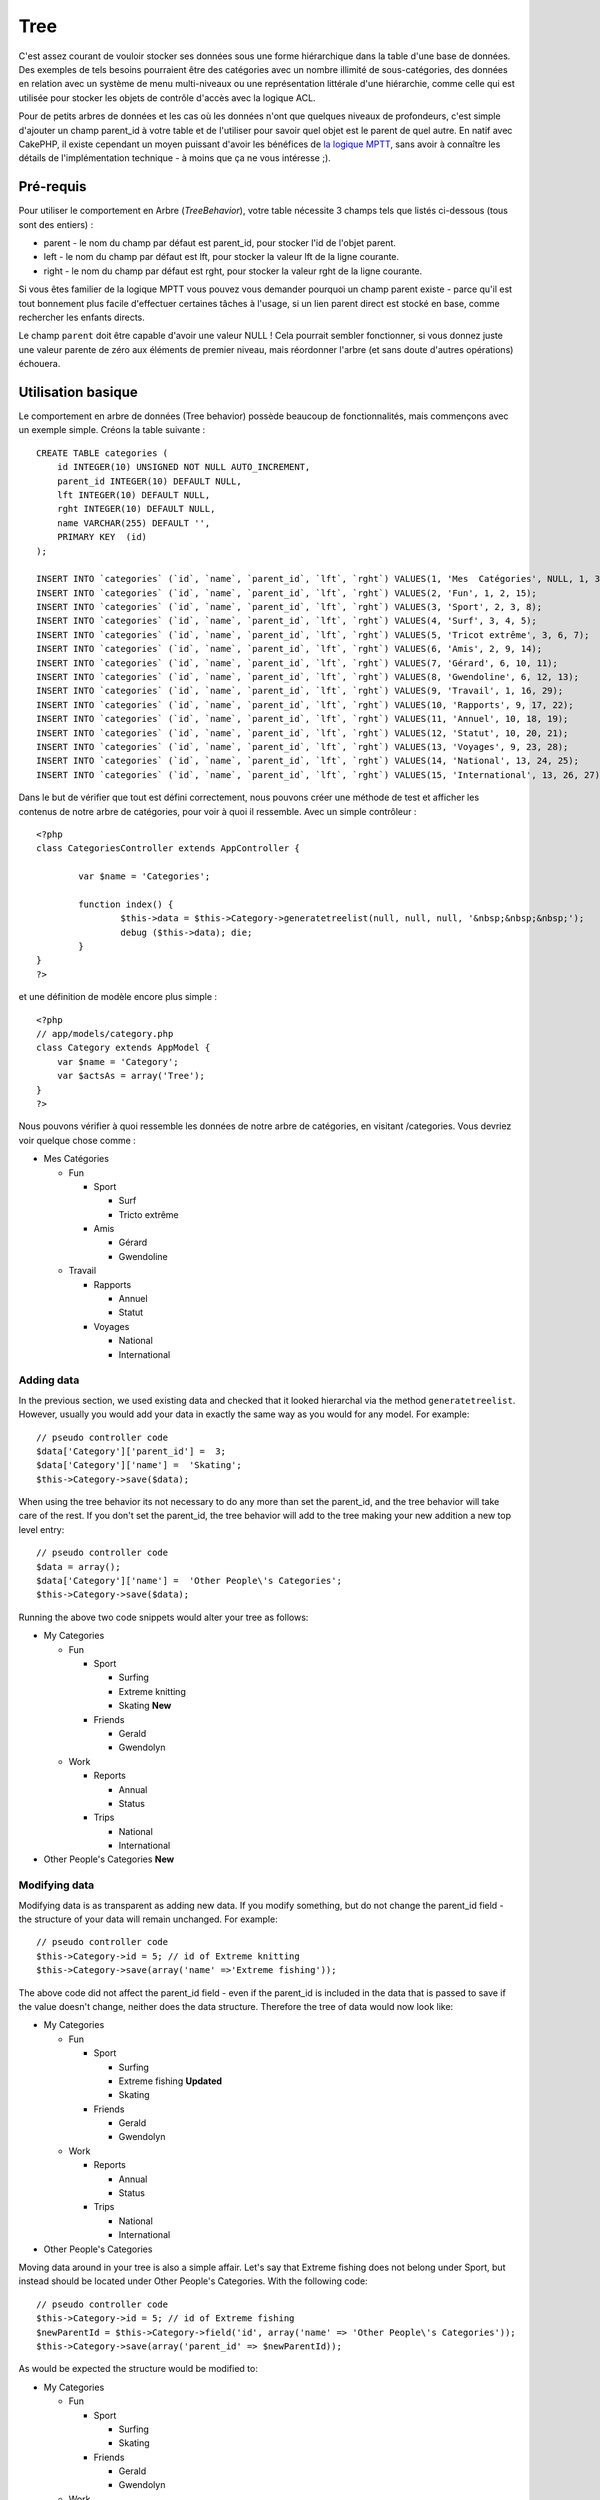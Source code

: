 Tree
####

C'est assez courant de vouloir stocker ses données sous une forme
hiérarchique dans la table d'une base de données. Des exemples de tels
besoins pourraient être des catégories avec un nombre illimité de
sous-catégories, des données en relation avec un système de menu
multi-niveaux ou une représentation littérale d'une hiérarchie, comme
celle qui est utilisée pour stocker les objets de contrôle d'accès avec
la logique ACL.

Pour de petits arbres de données et les cas où les données n'ont que
quelques niveaux de profondeurs, c'est simple d'ajouter un champ
parent\_id à votre table et de l'utiliser pour savoir quel objet est le
parent de quel autre. En natif avec CakePHP, il existe cependant un
moyen puissant d'avoir les bénéfices de `la logique
MPTT <https://dev.mysql.com/tech-resources/articles/hierarchical-data.html>`_,
sans avoir à connaître les détails de l'implémentation technique - à
moins que ça ne vous intéresse ;).

Pré-requis
==========

Pour utiliser le comportement en Arbre (*TreeBehavior*), votre table
nécessite 3 champs tels que listés ci-dessous (tous sont des entiers) :

-  parent - le nom du champ par défaut est parent\_id, pour stocker l'id
   de l'objet parent.
-  left - le nom du champ par défaut est lft, pour stocker la valeur lft
   de la ligne courante.
-  right - le nom du champ par défaut est rght, pour stocker la valeur
   rght de la ligne courante.

Si vous êtes familier de la logique MPTT vous pouvez vous demander
pourquoi un champ parent existe - parce qu'il est tout bonnement plus
facile d'effectuer certaines tâches à l'usage, si un lien parent direct
est stocké en base, comme rechercher les enfants directs.

Le champ ``parent`` doit être capable d'avoir une valeur NULL ! Cela
pourrait sembler fonctionner, si vous donnez juste une valeur parente de
zéro aux éléments de premier niveau, mais réordonner l'arbre (et sans
doute d'autres opérations) échouera.

Utilisation basique
===================

Le comportement en arbre de données (Tree behavior) possède beaucoup de
fonctionnalités, mais commençons avec un exemple simple. Créons la table
suivante :

::

    CREATE TABLE categories (
        id INTEGER(10) UNSIGNED NOT NULL AUTO_INCREMENT,
        parent_id INTEGER(10) DEFAULT NULL,
        lft INTEGER(10) DEFAULT NULL,
        rght INTEGER(10) DEFAULT NULL,
        name VARCHAR(255) DEFAULT '',
        PRIMARY KEY  (id)
    );

    INSERT INTO `categories` (`id`, `name`, `parent_id`, `lft`, `rght`) VALUES(1, 'Mes  Catégories', NULL, 1, 30);
    INSERT INTO `categories` (`id`, `name`, `parent_id`, `lft`, `rght`) VALUES(2, 'Fun', 1, 2, 15);
    INSERT INTO `categories` (`id`, `name`, `parent_id`, `lft`, `rght`) VALUES(3, 'Sport', 2, 3, 8);
    INSERT INTO `categories` (`id`, `name`, `parent_id`, `lft`, `rght`) VALUES(4, 'Surf', 3, 4, 5);
    INSERT INTO `categories` (`id`, `name`, `parent_id`, `lft`, `rght`) VALUES(5, 'Tricot extrême', 3, 6, 7);
    INSERT INTO `categories` (`id`, `name`, `parent_id`, `lft`, `rght`) VALUES(6, 'Amis', 2, 9, 14);
    INSERT INTO `categories` (`id`, `name`, `parent_id`, `lft`, `rght`) VALUES(7, 'Gérard', 6, 10, 11);
    INSERT INTO `categories` (`id`, `name`, `parent_id`, `lft`, `rght`) VALUES(8, 'Gwendoline', 6, 12, 13);
    INSERT INTO `categories` (`id`, `name`, `parent_id`, `lft`, `rght`) VALUES(9, 'Travail', 1, 16, 29);
    INSERT INTO `categories` (`id`, `name`, `parent_id`, `lft`, `rght`) VALUES(10, 'Rapports', 9, 17, 22);
    INSERT INTO `categories` (`id`, `name`, `parent_id`, `lft`, `rght`) VALUES(11, 'Annuel', 10, 18, 19);
    INSERT INTO `categories` (`id`, `name`, `parent_id`, `lft`, `rght`) VALUES(12, 'Statut', 10, 20, 21);
    INSERT INTO `categories` (`id`, `name`, `parent_id`, `lft`, `rght`) VALUES(13, 'Voyages', 9, 23, 28);
    INSERT INTO `categories` (`id`, `name`, `parent_id`, `lft`, `rght`) VALUES(14, 'National', 13, 24, 25);
    INSERT INTO `categories` (`id`, `name`, `parent_id`, `lft`, `rght`) VALUES(15, 'International', 13, 26, 27);

Dans le but de vérifier que tout est défini correctement, nous pouvons
créer une méthode de test et afficher les contenus de notre arbre de
catégories, pour voir à quoi il ressemble. Avec un simple contrôleur :

::

    <?php
    class CategoriesController extends AppController {

            var $name = 'Categories';
            
            function index() {
                    $this->data = $this->Category->generatetreelist(null, null, null, '&nbsp;&nbsp;&nbsp;');
                    debug ($this->data); die;       
            }
    }
    ?>

et une définition de modèle encore plus simple :

::

    <?php
    // app/models/category.php
    class Category extends AppModel {
        var $name = 'Category';
        var $actsAs = array('Tree');
    }
    ?>

Nous pouvons vérifier à quoi ressemble les données de notre arbre de
catégories, en visitant /categories. Vous devriez voir quelque chose
comme :

-  Mes Catégories

   -  Fun

      -  Sport

         -  Surf
         -  Tricto extrême

      -  Amis

         -  Gérard
         -  Gwendoline

   -  Travail

      -  Rapports

         -  Annuel
         -  Statut

      -  Voyages

         -  National
         -  International

Adding data
-----------

In the previous section, we used existing data and checked that it
looked hierarchal via the method ``generatetreelist``. However, usually
you would add your data in exactly the same way as you would for any
model. For example:

::

    // pseudo controller code
    $data['Category']['parent_id'] =  3;
    $data['Category']['name'] =  'Skating';
    $this->Category->save($data);

When using the tree behavior its not necessary to do any more than set
the parent\_id, and the tree behavior will take care of the rest. If you
don't set the parent\_id, the tree behavior will add to the tree making
your new addition a new top level entry:

::

    // pseudo controller code
    $data = array();
    $data['Category']['name'] =  'Other People\'s Categories';
    $this->Category->save($data);

Running the above two code snippets would alter your tree as follows:

-  My Categories

   -  Fun

      -  Sport

         -  Surfing
         -  Extreme knitting
         -  Skating **New**

      -  Friends

         -  Gerald
         -  Gwendolyn

   -  Work

      -  Reports

         -  Annual
         -  Status

      -  Trips

         -  National
         -  International

-  Other People's Categories **New**

Modifying data
--------------

Modifying data is as transparent as adding new data. If you modify
something, but do not change the parent\_id field - the structure of
your data will remain unchanged. For example:

::

    // pseudo controller code
    $this->Category->id = 5; // id of Extreme knitting
    $this->Category->save(array('name' =>'Extreme fishing'));

The above code did not affect the parent\_id field - even if the
parent\_id is included in the data that is passed to save if the value
doesn't change, neither does the data structure. Therefore the tree of
data would now look like:

-  My Categories

   -  Fun

      -  Sport

         -  Surfing
         -  Extreme fishing **Updated**
         -  Skating

      -  Friends

         -  Gerald
         -  Gwendolyn

   -  Work

      -  Reports

         -  Annual
         -  Status

      -  Trips

         -  National
         -  International

-  Other People's Categories

Moving data around in your tree is also a simple affair. Let's say that
Extreme fishing does not belong under Sport, but instead should be
located under Other People's Categories. With the following code:

::

    // pseudo controller code
    $this->Category->id = 5; // id of Extreme fishing
    $newParentId = $this->Category->field('id', array('name' => 'Other People\'s Categories'));
    $this->Category->save(array('parent_id' => $newParentId)); 

As would be expected the structure would be modified to:

-  My Categories

   -  Fun

      -  Sport

         -  Surfing
         -  Skating

      -  Friends

         -  Gerald
         -  Gwendolyn

   -  Work

      -  Reports

         -  Annual
         -  Status

      -  Trips

         -  National
         -  International

-  Other People's Categories

   -  Extreme fishing **Moved**

Deleting data
-------------

The tree behavior provides a number of ways to manage deleting data. To
start with the simplest example; let's say that the reports category is
no longer useful. To remove it *and any children it may have* just call
delete as you would for any model. For example with the following code:

::

    // pseudo controller code
    $this->Category->id = 10;
    $this->Category->delete();

The category tree would be modified as follows:

-  My Categories

   -  Fun

      -  Sport

         -  Surfing
         -  Skating

      -  Friends

         -  Gerald
         -  Gwendolyn

   -  Work

      -  Trips

         -  National
         -  International

-  Other People's Categories

   -  Extreme fishing

Interroger et utiliser vos données
----------------------------------

Utiliser et manipuler des données hiérarchisées peut s'avérer assez
difficile. C'est pourquoi le comportement tree met à votre disposition
quelques méthodes de permutations en plus des méthodes find de bases.

La plupart des méthodes de tree se basent et renvoient des données
triées en fonction du champ ``lft``. Si vous appelez ``find()`` sans
trier en fonction de ``lft``, ou si vous faites une demande de tri sur
un tree, vous risquez d'obtenir des résultats inattendus.

Children
~~~~~~~~

The ``children`` method takes the primary key value (the id) of a row
and returns the children, by default in the order they appear in the
tree. The second optional parameter defines whether or not only direct
children should be returned. Using the example data from the previous
section:

::

    $allChildren = $this->Category->children(1); // a flat array with 11 items
    // -- or --
    $this->Category->id = 1;
    $allChildren = $this->Category->children(); // a flat array with 11 items

    // Only return direct children
    $directChildren = $this->Category->children(1, true); // a flat array with 2 items

If you want a recursive array use ``find('threaded')``

**Parameters for this function include:**

-  **$id**: The ID of the record to look up
-  **$direct**: Set to true to return only the direct descendants
-  **$fields**: Single string field name or array of fields to include
   in the return
-  **$order**: SQL string of ORDER BY conditions
-  **$limit**: SQL LIMIT statement
-  **$page**: for accessing paged results
-  **$recursive**: Number of levels deep for recursive associated Models

childCount
~~~~~~~~~~

Cette méthode compte les enfants d'un enregistrement donnée. Vous pouvez
avoir le nombre total de descendants ou seulement les descendants
directs.

::

    // Compte tous les sous catégories descendantes de la catégorie avec l'id = 5
    $numChildren = $this->Category->childCount(5);
    // -- or --
    $this->Category->id = 5;
    $numChildren = $this->Category->childCount();

    // Compte seulement les descendants directs
    $numChildren = $this->Category->childCount(5, true);

generatetreelist
~~~~~~~~~~~~~~~~

``generatetreelist (&$model, $conditions=null, $keyPath=null, $valuePath=null, $spacer= '_', $recursive=null)``

Cette méthode retourne des données similaires à un find('list'), avec un
préfixe d'indentation pour mettre en évidence la structure de l'arbre.
Voici un exemple de rendu de cette méthode.

::

    array(
        [1] =>  "My Categories",
        [2] =>  "_Fun",
        [3] =>  "__Sport",
        [4] =>  "___Surfing",
        [16] => "___Skating",
        [6] =>  "__Friends",
        [7] =>  "___Gerald",
        [8] =>  "___Gwendolyn",
        [9] =>  "_Work",
        [13] => "__Trips",
        [14] => "___National",
        [15] => "___International",
        [17] => "Other People's Categories",
        [5] =>  "_Extreme fishing"
    )

getparentnode
~~~~~~~~~~~~~

L'utilitée de cette fonction est, comme son nom l'indique, de retourner
la node parente d'une node, ou *false* si la node n'as pas de node
parente (node racine). Exemple:

::

    $parent = $this->Category->getparentnode(2); //<- id pour fun
    // $parent contient All categories

getpath
~~~~~~~

``getpath( $id = null, $fields = null, $recursive = null )``

The 'path' when refering to hierachial data is how you get from where
you are to the top. So for example the path from the category
"International" is:

-  My Categories

   -  ...
   -  Work

      -  Trips

         -  ...
         -  International

Using the id of "International" getpath will return each of the parents
in turn (starting from the top).

::

    $parents = $this->Category->getpath(15);

::

    // contents of $parents
    array(
        [0] =>  array('Category' => array('id' => 1, 'name' => 'My Categories', ..)),
        [1] =>  array('Category' => array('id' => 9, 'name' => 'Work', ..)),
        [2] =>  array('Category' => array('id' => 13, 'name' => 'Trips', ..)),
        [3] =>  array('Category' => array('id' => 15, 'name' => 'International', ..)),
    )

Autres méthodes
===============

Le comportement en arbre de données (Tree behavior) ne travaille pas
seulement en arrière plan, il y a une certains nombres de méthodes
spécifiques définies dans ce comportemant (bahavior) qui peuvent être
appélées directement : Ci-dessous une description brève et un exemple
pour chacune d'entre elles:

moveDown
--------

Utilisé pour descendre un noeud dans l'arbre hiérarchique. Vous devez
spécifier l'id de l'élément à descendre et un entier positif spécifiant
de combien de positions le noeud devrait être descendu. Tous les
sous-noeuds seront également déplacés dans l'arbre.

Ci-dessus un exemple d'une action d'un contrôleur (dans un contrôleur
nommé Categories) qui déplace un noeud spécifique dans l'arbre
hiérarchique:

::

    function movedown($title = null, $delta = null) {
            $cat = $this->Category->findByTitle($title);
            if (empty($cat)) {
                $this->Session->setFlash('Aucune catégorie ne porte le nom ' . $title);
                $this->redirect(array('action' => 'index'), null, true);
            }
            
            $this->Category->id = $cat['Category']['id'];
            
            if ($delta > 0) {  
                $this->Category->moveDown($this->Category->id, abs($delta));
            } else {
                $this->Session->setFlash('Merci de préciser de combien de crans le noeud doit être déplacé'); 
            }
        
            $this->redirect(array('action' => 'show'), null, true);
        }

Par exemple, si vous vouliez déplacer la catégories "Cookies" d'un cran
vers la bas, votre requête serait : /categories/movedown/Cookies/1.

moveUp
------

Utilisé pour déplacer vers le haut un seul nœud dans l'arbre
hiérarchique. Vous devez spécifier l'id de l'élément à déplacer et un
entier positif spécifiant de combien de positions le nœud devra être
déplacé. Tous les nœuds enfants seront également déplacés.

Ci-dessous un exemple d'une action de contrôleur (dans un contrôleur
nommé Categories) qui déplace un nœud spécifique dans l'arbre :

::

    function moveup($name = null, $delta = null){
            $cat = $this->Category->findByName($name);
            if (empty($cat)) {
                $this->Session->setFlash('Il n\'y a pas de catégorie nommée ' . $name);
                $this->redirect(array('action' => 'index'), null, true);
            }
            
            $this->Category->id = $cat['Category']['id'];
            
            if ($delta > 0) {  
                $this->Category->moveup($this->Category->id, abs($delta));
            } else {
                $this->Session->setFlash('Merci de préciser de combien de positions la catégorie doit être montée.'); 
            }
        
            $this->redirect(array('action' => 'index'), null, true);
        
        }

Par exemple, si vous voulez déplacer la catégorie "Gwendolyn" d'un cran
vers le haut, votre requête sera : /categories/moveup/Gwendolyn/1.
Maintenant l'ordre de Friends sera Gwendolyn, Gerald.

removeFromTree
--------------

``removeFromTree($id=null, $delete=false)``

Using this method wil either delete or move a node but retain its
sub-tree, which will be reparented one level higher. It offers more
control than ```delete()`` </fr/view/1316/delete>`_, which for a model
using the tree behavior will remove the specified node and all of its
children.

Taking the following tree as a starting point:

-  My Categories

   -  Fun

      -  Sport

         -  Surfing
         -  Extreme knitting
         -  Skating

Running the following code with the id for 'Sport'

::

    $this->Node->removeFromTree($id); 

The Sport node will be become a top level node:

-  My Categories

   -  Fun

      -  Surfing
      -  Extreme knitting
      -  Skating

-  Sport **Moved**

This demonstrates the default behavior of ``removeFromTree`` of moving
the node to have no parent, and re-parenting all children.

If however the following code snippet was used with the id for 'Sport'

::

    $this->Node->removeFromTree($id,true); 

The tree would become

-  My Categories

   -  Fun

      -  Surfing
      -  Extreme knitting
      -  Skating

This demonstrates the alternate use for ``removeFromTree``, the children
have been reparented and 'Sport' has been deleted.

reorder
-------

Cette méthode peut être utilisée pour trier hiérarchiquement les
données.

Data Integrity
==============

Due to the nature of complex self referential data structures such as
trees and linked lists, they can occasionally become broken by a
careless call. Take heart, for all is not lost! The Tree Behavior
contains several previously undocumented features designed to recover
from such situations.

Recover
-------

``recover(&$model, $mode = 'parent', $missingParentAction = null)``

The ``mode`` parameter is used to specify the source of info that is
valid/correct. The opposite source of data will be populated based upon
that source of info. E.g. if the MPTT fields are corrupt or empty, with
the ``$mode 'parent'`` the values of the ``parent_id`` field will be
used to populate the left and right fields. The ``missingParentAction``
parameter only applies to "parent" mode and determines what to do if the
parent field contains an id that is not present.

Available ``$mode`` options:

-  ``'parent'`` - use the existing ``parent_id``'s to update the ``lft``
   and ``rght`` fields
-  ``'tree'`` - use the existing ``lft`` and ``rght`` fields to update
   ``parent_id``

Available ``missingParentActions`` options when using ``mode='parent'``:

-  ``null`` - do nothing and carry on
-  ``'return'`` - do nothing and return
-  ``'delete'`` - delete the node
-  ``int`` - set the parent\_id to this id

::

    // Rebuild all the left and right fields based on the parent_id
    $this->Category->recover();
    // or
    $this->Category->recover('parent');
     
    // Rebuild all the parent_id's based on the lft and rght fields
    $this->Category->recover('tree');

Reorder
-------

``reorder(&$model, $options = array())``

Reorders the nodes (and child nodes) of the tree according to the field
and direction specified in the parameters. This method does not change
the parent of any node.

Reordering affects all nodes in the tree by default, however the
following options can affect the process:

-  ``'id'`` - only reorder nodes below this node.
-  ``'field``' - field to use for sorting, default is the
   ``displayField`` for the model.
-  ``'order'`` - ``'ASC'`` for ascending, ``'DESC'`` for descending
   sort.
-  ``'verify'`` - whether or not to verify the tree prior to resorting.

``$options`` is used to pass all extra parameters, and has the following
possible keys by default, all of which are optional:

::

    array(
        'id' => null,
        'field' => $model->displayField,
        'order' => 'ASC',
        'verify' => true
    )

Verify
------

``verify(&$model)``

Returns ``true`` if the tree is valid otherwise an array of errors, with
fields for type, incorrect index and message.

Each record in the output array is an array of the form (type, id,
message)

-  ``type`` is either ``'index'`` or ``'node'``
-  ``'id'`` is the id of the erroneous node.
-  ``'message'`` depends on the error

::

        $this->Categories->verify();

Example output:

::

    Array
    (
        [0] => Array
            (
                [0] => node
                [1] => 3
                [2] => left and right values identical
            )
        [1] => Array
            (
                [0] => node
                [1] => 2
                [2] => The parent node 999 doesn't exist
            )
        [10] => Array
            (
                [0] => index
                [1] => 123
                [2] => missing
            )
        [99] => Array
            (
                [0] => node
                [1] => 163
                [2] => left greater than right
            )

    )

